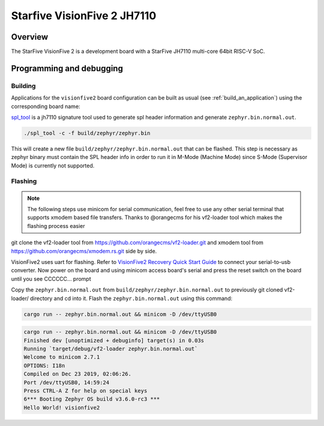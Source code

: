 .. _visionfive2:

Starfive VisionFive 2 JH7110
############################

Overview
********

The StarFive VisionFive 2 is a development board with a StarFive JH7110
multi-core 64bit RISC-V SoC.

.. image:: img/visionfive2.webp
   :align: center
   :alt: StarFive VisionFive 2 Board

Programming and debugging
*************************

Building
========

Applications for the ``visionfive2`` board configuration can be built
as usual (see :ref:`build_an_application`) using the corresponding board name:

.. zephyr-app-commands::
   :board: visionfive2
   :goals: build

`spl_tool <https://github.com/starfive-tech/Tools/tree/master/spl_tool/>`_
is a jh7110 signature tool used to generate spl header information
and generate ``zephyr.bin.normal.out``.

.. code-block:: console

   ./spl_tool -c -f build/zephyr/zephyr.bin

This will create a new file ``build/zephyr/zephyr.bin.normal.out`` that can be flashed.
This step is necessary as zephyr binary must contain the SPL header info in order
to run it in M-Mode (Machine Mode) since S-Mode (Supervisor Mode) is
currently not supported.

Flashing
========

.. note::
   The following steps use minicom for serial communication, feel free to use
   any other serial terminal that supports xmodem based file transfers.
   Thanks to @orangecms for his vf2-loader tool which makes the flashing process easier

git clone the vf2-loader tool from https://github.com/orangecms/vf2-loader.git and
xmodem tool from https://github.com/orangecms/xmodem.rs.git side by side.

VisionFive2 uses uart for flashing. Refer to
`VisionFive2 Recovery Quick Start Guide
<https://doc-en.rvspace.org/VisionFive2/Quick_Start_Guide/VisionFive2_SDK_QSG/recovering_bootloader%20-%20vf2.html>`_
to connect your serial-to-usb converter. Now power on the board and using
minicom access board's serial and press the reset switch on the board until you see CCCCCC... prompt

Copy the ``zephyr.bin.normal.out`` from ``build/zephyr/zephyr.bin.normal.out``
to previously git cloned vf2-loader/ directory and cd into it.
Flash the ``zephyr.bin.normal.out`` using this command:

.. code-block:: console

   cargo run -- zephyr.bin.normal.out && minicom -D /dev/ttyUSB0

.. code-block:: text

   cargo run -- zephyr.bin.normal.out && minicom -D /dev/ttyUSB0
   Finished dev [unoptimized + debuginfo] target(s) in 0.03s
   Running `target/debug/vf2-loader zephyr.bin.normal.out`
   Welcome to minicom 2.7.1
   OPTIONS: I18n
   Compiled on Dec 23 2019, 02:06:26.
   Port /dev/ttyUSB0, 14:59:24
   Press CTRL-A Z for help on special keys
   6*** Booting Zephyr OS build v3.6.0-rc3 ***
   Hello World! visionfive2
